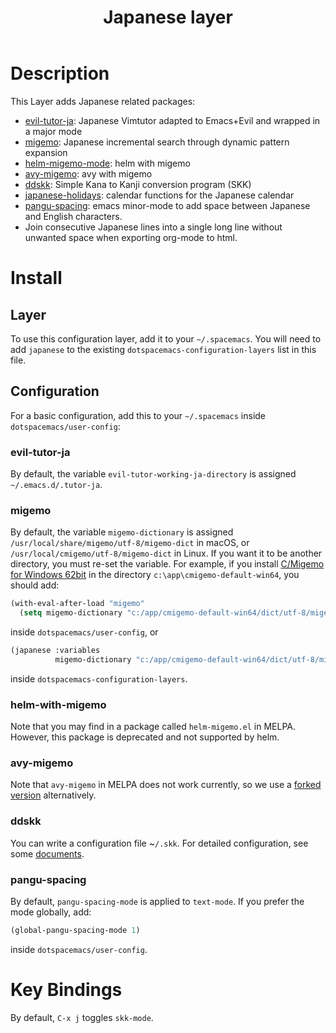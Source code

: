 #+TITLE: Japanese layer
#+HTML_HEAD_EXTRA: <link rel="stylesheet" type="text/css" href="../../css/readtheorg.css" />
* Table of Contents                                         :TOC_4_org:noexport:
- [[Description][Description]]
- [[Install][Install]]
  - [[Layer][Layer]]
  - [[Configuration][Configuration]]
    - [[evil-tutor-ja][evil-tutor-ja]]
    - [[migemo][migemo]]
    - [[helm-with-migemo][helm-with-migemo]]
    - [[avy-migemo][avy-migemo]]
    - [[ddskk][ddskk]]
    - [[pangu-spacing][pangu-spacing]]
- [[Key Bindings][Key Bindings]]

* Description
This Layer adds Japanese related packages:
- [[https://github.com/kenjimyzk/evil-tutor-ja][evil-tutor-ja]]: Japanese Vimtutor adapted to Emacs+Evil and wrapped in a major mode
- [[https://github.com/emacs-jp/migemo][migemo]]: Japanese incremental search through dynamic pattern expansion
- [[https://github.com/emacs-helm/helm/wiki/Migemo][helm-migemo-mode]]: helm with migemo
- [[https://github.com/momomo5717/avy-migemo/blob/master/README.jp.org][avy-migemo]]: avy with migemo
- [[https://github.com/hsaito/ddskk][ddskk]]: Simple Kana to Kanji conversion program (SKK)
- [[https://github.com/emacs-jp/japanese-holidays][japanese-holidays]]: calendar functions for the Japanese calendar
- [[https://github.com/coldnew/pangu-spacing][pangu-spacing]]: emacs minor-mode to add space between Japanese and English
  characters.
- Join consecutive Japanese lines into a single long line without unwanted space
  when exporting org-mode to html.
* Install
** Layer
To use this configuration layer, add it to your =~/.spacemacs=. You will need to
add =japanese= to the existing =dotspacemacs-configuration-layers= list in this
file.
** Configuration
   For a basic configuration, add this to your =~/.spacemacs= inside
   ~dotspacemacs/user-config~:
*** evil-tutor-ja
By default, the variable ~evil-tutor-working-ja-directory~ is assigned =~/.emacs.d/.tutor-ja=.
*** migemo
By default, the variable ~migemo-dictionary~ is assigned
~/usr/local/share/migemo/utf-8/migemo-dict~ in macOS, or ~/usr/local/cmigemo/utf-8/migemo-dict~ in Linux. 
If you want it to be another directory, you must re-set the variable. 
For example, if you install [[https://www.kaoriya.net/software/cmigemo/][C/Migemo for Windows 62bit]] in the directory ~c:\app\cmigemo-default-win64~, you should add:
#+BEGIN_SRC emacs-lisp
  (with-eval-after-load "migemo"
    (setq migemo-dictionary "c:/app/cmigemo-default-win64/dict/utf-8/migemo-dict"))
#+END_SRC
inside ~dotspacemacs/user-config~, or
#+begin_src emacs-lisp
(japanese :variables
          migemo-dictionary "c:/app/cmigemo-default-win64/dict/utf-8/migemo-dict")
#+end_src
inside ~dotspacemacs-configuration-layers~.
*** helm-with-migemo
Note that you may find in a package called ~helm-migemo.el~ in MELPA. However,
this package is deprecated and not supported by helm.
*** avy-migemo
Note that ~avy-migemo~ in MELPA does not work currently, so we use a [[https://github.com/tam17aki/avy-migemo][forked
version]] alternatively.
*** ddskk
You can write a configuration file ~​~/.skk~. For detailed configuration, see
some [[https://skk-dev.github.io/ddskk/skk.html][documents]].
*** pangu-spacing
By default, ~pangu-spacing-mode~ is applied to ~text-mode~. If you prefer the
mode globally, add:
#+BEGIN_SRC emacs-lisp
(global-pangu-spacing-mode 1)
#+END_SRC
inside ~dotspacemacs/user-config~.
* Key Bindings
By default, ~C-x j~ toggles ~skk-mode~.
